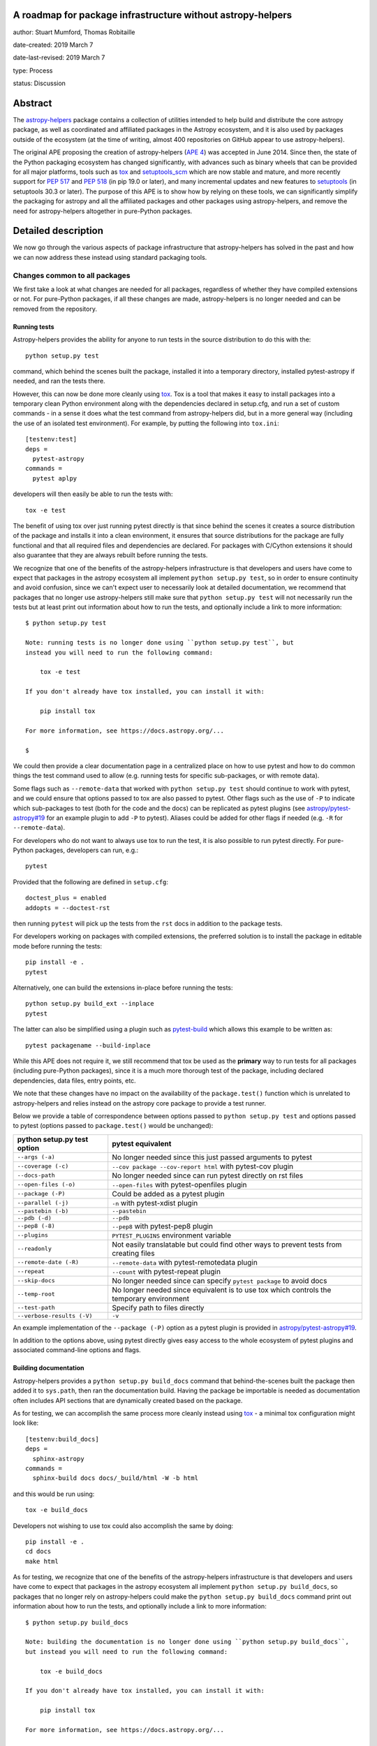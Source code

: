 A roadmap for package infrastructure without astropy-helpers
------------------------------------------------------------

author: Stuart Mumford, Thomas Robitaille

date-created: 2019 March 7

date-last-revised: 2019 March 7

type: Process

status: Discussion

.. _APE 4: https://zenodo.org/record/1043892
.. _PEP 508: https://www.python.org/dev/peps/pep-0508/#environment-markers
.. _PEP 517: https://www.python.org/dev/peps/pep-0517/
.. _PEP 518: https://www.python.org/dev/peps/pep-0518/
.. _tox: https://tox.readthedocs.io/en/latest/
.. _pip: https://pip.pypa.io
.. _setuptools: https://setuptools.readthedocs.io/en/latest/
.. _setuptools_scm: https://github.com/pypa/setuptools_scm
.. _astropy-helpers: https://astropy-helpers.readthedocs.io/en/stable/
.. _cython: https://cython.org/
.. _pytest: https://pytest.org/
.. _jinja2: http://jinja.pocoo.org/docs/2.10/
.. _package-template: https://github.com/astropy/package-template

Abstract
--------

The `astropy-helpers`_ package contains a collection of utilities intended to
help build and distribute the core astropy package, as well as coordinated and
affiliated packages in the Astropy ecosystem, and it is also used by packages
outside of the ecosystem (at the time of writing, almost 400 repositories on
GitHub appear to use astropy-helpers).

The original APE proposing the creation of astropy-helpers (`APE 4`_) was
accepted in June 2014. Since then, the state of the Python packaging ecosystem
has changed significantly, with advances such as binary wheels that can be
provided for all major platforms, tools such as `tox`_ and `setuptools_scm`_
which are now stable and mature, and more recently support for `PEP 517`_ and
`PEP 518`_ (in pip 19.0 or later), and many incremental updates and new features
to `setuptools`_ (in setuptools 30.3 or later). The purpose of this APE is to
show how by relying on these tools, we can significantly simplify the packaging
for astropy and all the affiliated packages and other packages using
astropy-helpers, and remove the need for astropy-helpers altogether in
pure-Python packages.

Detailed description
--------------------

We now go through the various aspects of package infrastructure that
astropy-helpers has solved in the past and how we can now address these instead
using standard packaging tools.

Changes common to all packages
^^^^^^^^^^^^^^^^^^^^^^^^^^^^^^

We first take a look at what changes are needed for all packages, regardless of
whether they have compiled extensions or not. For pure-Python packages, if all
these changes are made, astropy-helpers is no longer needed and can be removed
from the repository.

Running tests
~~~~~~~~~~~~~

Astropy-helpers provides the ability for anyone to run tests in the source
distribution to do this with the::

    python setup.py test

command, which behind the scenes built the package, installed it into a
temporary directory, installed pytest-astropy if needed, and ran the tests
there.

However, this can now be done more cleanly using `tox`_. Tox is a tool that
makes it easy to install packages into a temporary clean Python environment
along with the dependencies declared in setup.cfg, and run a set of custom
commands - in a sense it does what the test command from astropy-helpers did,
but in a more general way (including the use of an isolated test environment).
For example, by putting the following into ``tox.ini``::

    [testenv:test]
    deps =
      pytest-astropy
    commands =
      pytest aplpy

developers will then easily be able to run the tests with::

    tox -e test

The benefit of using tox over just running pytest directly is that since behind
the scenes it creates a source distribution of the package and installs it into
a clean environment, it ensures that source distributions for the package are
fully functional and that all required files and dependencies are declared. For
packages with C/Cython extensions it should also guarantee that they are always
rebuilt before running the tests.

We recognize that one of the benefits of the astropy-helpers infrastructure is
that developers and users have come to expect that packages in the astropy
ecosystem all implement ``python setup.py test``, so in order to ensure
continuity and avoid confusion, since we can't expect user to necessarily
look at detailed documentation, we recommend that packages that no longer use
astropy-helpers still make sure that ``python setup.py test`` will not necessarily
run the tests but at least print out information about how to run the tests, and
optionally include a link to more information::

    $ python setup.py test

    Note: running tests is no longer done using ``python setup.py test``, but
    instead you will need to run the following command:

        tox -e test

    If you don't already have tox installed, you can install it with:

        pip install tox

    For more information, see https://docs.astropy.org/...

    $

We could then provide a clear documentation page in a centralized place on how
to use pytest and how to do common things the test command used to allow (e.g.
running tests for specific sub-packages, or with remote data).

Some flags such as ``--remote-data`` that worked with ``python setup.py test``
should continue to work with pytest, and we could ensure that options passed to
tox are also passed to pytest. Other flags such as the use of ``-P`` to indicate
which sub-packages to test (both for the code and the docs) can be replicated
as pytest plugins (see `astropy/pytest-astropy#19 <https://github.com/astropy/pytest-astropy/pull/19>`_
for an example plugin to add ``-P`` to pytest). Aliases could be added for other
flags if needed (e.g. ``-R`` for ``--remote-data``).

For developers who do not want to always use tox to run the test, it is also
possible to run pytest directly. For pure-Python packages, developers can run,
e.g.::

    pytest

Provided that the following are defined in ``setup.cfg``::

    doctest_plus = enabled
    addopts = --doctest-rst

then running ``pytest`` will pick up the tests from the ``rst`` docs in addition
to the package tests.

For developers working on packages with compiled extensions, the preferred
solution is to install the package in editable mode before running the tests::

    pip install -e .
    pytest

Alternatively, one can build the extensions in-place before running the tests::

    python setup.py build_ext --inplace
    pytest

The latter can also be simplified using a plugin such as `pytest-build
<https://github.com/astrofrog/pytest-build>`_ which allows this example to be
written as::

    pytest packagename --build-inplace

While this APE does not require it, we still recommend that tox be used as the
**primary** way to run tests for all packages (including pure-Python packages),
since it is a much more thorough test of the package, including declared
dependencies, data files, entry points, etc.

We note that these changes have no impact on the availability of the
``package.test()`` function which is unrelated to astropy-helpers and relies
instead on the astropy core package to provide a test runner.

Below we provide a table of correspondence between options passed to
``python setup.py test`` and options passed to pytest (options passed to
``package.test()`` would be unchanged):

+----------------------------------+--------------------------------------+
| **python setup.py test option**  | **pytest equivalent**                |
+----------------------------------+--------------------------------------+
| ``--args (-a)``                  | No longer needed since this just     |
|                                  | passed arguments to pytest           |
+----------------------------------+--------------------------------------+
| ``--coverage (-c)``              | ``--cov package --cov-report html``  |
|                                  | with pytest-cov plugin               |
+----------------------------------+--------------------------------------+
| ``--docs-path``                  | No longer needed since can run pytest|
|                                  | directly on rst files                |
+----------------------------------+--------------------------------------+
| ``--open-files (-o)``            | ``--open-files``                     |
|                                  | with pytest-openfiles plugin         |
+----------------------------------+--------------------------------------+
| ``--package (-P)``               | Could be added as a pytest plugin    |
+----------------------------------+--------------------------------------+
| ``--parallel (-j)``              | ``-n``                               |
|                                  | with pytest-xdist plugin             |
+----------------------------------+--------------------------------------+
| ``--pastebin (-b)``              | ``--pastebin``                       |
+----------------------------------+--------------------------------------+
| ``--pdb (-d)``                   | ``--pdb``                            |
+----------------------------------+--------------------------------------+
| ``--pep8 (-8)``                  | ``--pep8``                           |
|                                  | with pytest-pep8 plugin              |
+----------------------------------+--------------------------------------+
| ``--plugins``                    | ``PYTEST_PLUGINS`` environment       |
|                                  | variable                             |
+----------------------------------+--------------------------------------+
| ``--readonly``                   | Not easily translatable but could    |
|                                  | find other ways to prevent tests     |
|                                  | from creating files                  |
+----------------------------------+--------------------------------------+
| ``--remote-date (-R)``           | ``--remote-data``                    |
|                                  | with pytest-remotedata plugin        |
+----------------------------------+--------------------------------------+
| ``--repeat``                     | ``--count``                          |
|                                  | with pytest-repeat plugin            |
+----------------------------------+--------------------------------------+
| ``--skip-docs``                  | No longer needed since can specify   |
|                                  | ``pytest package`` to avoid docs     |
+----------------------------------+--------------------------------------+
| ``--temp-root``                  | No longer needed since equivalent is |
|                                  | to use tox which controls the        |
|                                  | temporary environment                |
+----------------------------------+--------------------------------------+
| ``--test-path``                  | Specify path to files directly       |
+----------------------------------+--------------------------------------+
| ``--verbose-results (-V)``       | ``-v``                               |
+----------------------------------+--------------------------------------+

An example implementation of the ``--package (-P)`` option as a pytest plugin
is provided in `astropy/pytest-astropy#19 <https://github.com/astropy/pytest-astropy/pull/19>`_.

In addition to the options above, using pytest directly gives easy access to the
whole ecosystem of pytest plugins and associated command-line options and flags.

Building documentation
~~~~~~~~~~~~~~~~~~~~~~

Astropy-helpers provides a ``python setup.py build_docs`` command that
behind-the-scenes built the package then added it to ``sys.path``, then ran the
documentation build. Having the package be importable is needed as documentation
often includes API sections that are dynamically created based on the package.

As for testing, we can accomplish the same process more cleanly instead using
`tox`_ - a minimal tox configuration might look like::

    [testenv:build_docs]
    deps =
      sphinx-astropy
    commands =
      sphinx-build docs docs/_build/html -W -b html

and this would be run using::

    tox -e build_docs

Developers not wishing to use tox could also accomplish the same by doing::

    pip install -e .
    cd docs
    make html

As for testing, we recognize that one of the benefits of the astropy-helpers infrastructure is
that developers and users have come to expect that packages in the astropy
ecosystem all implement ``python setup.py build_docs``, so packages that no
longer rely on astropy-helpers could make the ``python setup.py build_docs``
command print out information about how to run the tests, and
optionally include a link to more information::

    $ python setup.py build_docs

    Note: building the documentation is no longer done using ``python setup.py build_docs``,
    but instead you will need to run the following command:

        tox -e build_docs

    If you don't already have tox installed, you can install it with:

        pip install tox

    For more information, see https://docs.astropy.org/...

    $

We could then provide a clear documentation page in a centralized place on how
to use tox to build the docs, or how to use the ``make html`` approach.

These changes will have no impact on ReadTheDocs as that service never made use
of the ``build_docs`` command, instead invoking sphinx directly with
``sphinx-build``.

Version helpers
~~~~~~~~~~~~~~~

Currently, astropy-helpers includes version helpers that take the version
defined in ``setup.cfg`` or ``setup.py`` and add a developer string when in a
checked out version of a git repository. The developer string consists of
``version.devN`` where N is the number of commits since a release.

The Python Packaging Authority (PyPA) now provide a setuptools extension called
`setuptools_scm`_ which can entirely replace the version helpers in
astropy-helpers. The way this package works is that versions are no longer
specified in ``setup.cfg`` or ``setup.py`` - instead the versions are taken from
tags. Developer version strings produced in this way are much more sophisticated
and can indicate for example if the working copy is clean or has local changes,
and whether it is a stable tagged version or a developer version. We note that
the default way of setting up setuptools_scm results in the version string not
being updated automatically in ‘editable’ installs of a package (i.e. ``pip
install -e .``), however `a workaround
<https://github.com/pypa/setuptools_scm/issues/273>`_ is available.

Switching to `setuptools_scm`_ requires minimal configuration, which is well
described in its documentation and we therefore do not repeat here. However, one
subtlety is that since it relies on tags to determine versions, for packages
such as the core astropy package which have all their tags on branches (at least
in recent years), we will need to add a 'developer' tag on ``master`` straight
after branching, e.g., after creating a ``v4.0.x`` branch we should tag the next
commit on ``master`` as ``v4.1.dev``. In any case, the documentation about `how
to release the core package
<http://docs.astropy.org/en/stable/development/releasing.html>`_ as well as
`packages using the astropy package template
<http://docs.astropy.org/en/stable/development/astropy-package-template.html#releasing-a-python-package>`_
will need to be updated to reflect the use of setuptools_scm.

Package data and entry points
~~~~~~~~~~~~~~~~~~~~~~~~~~~~~

At the moment, package data and entry points for packages can be defined via
``get_package_data`` and ``get_entry_points`` in ``setup_package.py`` files.
However, this adds unnecessary complexity, as even for the core package it is
simple to define the data and entry points in ``setup.cfg`` using the
``[options.entry_points]`` and ``[options.package_data]`` sections, e.g.::

    [options.entry_points]
    console_scripts =
        fits2bitmap = astropy.visualization.scripts.fits2bitmap:main
    ...

    [options.package_data]
    astropy = astropy.cfg, CITATION, **/data/**/*
    ...

We note that the package data can also be specified using a ``MANIFEST.in`` file
and the ``include_package_data`` option in ``setup.cfg``. For more details, the
[setuptools documentation](https://setuptools.readthedocs.io/en/latest/setuptools.html#including-data-files)
has a section outlining the different ways of including package data.

Removing the ability to specify package data in `setup_package.py` files removes
the dependence of the `setup.py sdist` command on astropy-helpers, which is
essential to using the PEP 518 build time dependencies discussed below.

Using ``setup.cfg`` to define package data and other options does rely on
setuptools 30.3 or later, which is now over two years old. Nevertheless, to
minimize issues for users with older Python installations, we recommend
including a version check for setuptools inside the ``setup.py`` file.

Removal of pre/post-processing hooks
~~~~~~~~~~~~~~~~~~~~~~~~~~~~~~~~~~~~

A little-known feature of astropy-helpers is the ability to define hooks in
``setup_package.py`` files for steps to be carried out before/after specific
``setup.py`` commands. We propose removing this functionality since this feature
was never well advertised and likely only used in the core astropy package, and
our proof-of-concept implementation in the core package shows that we can easily
remove this.

Changes for packages with compiled extensions
^^^^^^^^^^^^^^^^^^^^^^^^^^^^^^^^^^^^^^^^^^^^^

Build-time dependencies
~~~~~~~~~~~~~~~~~~~~~~~

One of the common issues that packages have regularly run into and which `PEP
518`_ solves is how to define dependencies required for building a package. The
``setup()`` function provided by setuptools takes a ``setup_requires`` argument
which can include dependencies for the build, but unfortunately the ``setup.py``
file has to be executed before the ``setup()`` function is run, which leads to
the circular issue that any code in ``setup.py`` can’t rely on packages
specified in ``setup_requires`` - thus, ``setup_requires`` does not properly
solve the issue of build-time dependencies since those dependencies are only
installed part way through the build process.

PEP 518 instead specifies that build-time dependencies can be specified in a
file called ``pyproject.toml`` that contains for example::

    [build-system]
    requires = ["setuptools", "wheel", "numpy==1.13.3"]

Provided that the package is installed with a tool such as `pip`_ which
understands this file, the build-time dependencies will be installed before the
setup.py file is executed. `PEP 517`_ takes this concept further by specifying
that the build should happen in an isolated environment, which means that one
could specify a pinned version of `cython`_ or `jinja2`_ to use even if a
different version is installed in the user’s environment. In practice, this
means that the packages listed in ``pyproject.toml`` as build dependencies do
**not** end up being installed into the user's environment - they are only
installed into a temporary environment that for all intents and purposes no
longer exists once the package is installed. Therefore, if a package is needed
as a build time and a run-time dependency, it should be specified twice - once
in ``pyproject.toml`` and once in ``install_requires``.

With this in mind, if astropy-helpers was still needed, it could therefore now
be included as a build-time dependency in ``pyproject.toml`` which removes the
need for the ``ah_bootstrap.py`` file and the git submodule. Furthermore,
astropy-helpers could be pinned to specific versions in ``pyproject.toml`` and
different packages could use different versions (thanks to the build isolation,
this will not be a problem).

For packages that need Numpy to be built, ``numpy`` should also be included in
the list of build-time dependencies in ``pyproject.toml``. Currently, when
defining C extensions that need to use numpy, we need to add
``numpy.get_include()`` to the ``include_dirs`` argument of ``Extension``.
However, this can’t be done until numpy is installed, so astropy-helpers
currently provides a way for packages to specify the string ``‘numpy’`` instead,
and replacing it with ``numpy.get_include()`` on-the-fly. This workaround will
no longer be needed once Numpy is specified in ``pyproject.toml`` since Numpy
will be installed before the extensions are defined, and we suggest that
packages should instead specify ``numpy.get_include()`` explicitly.

Note that Numpy should be pinned to the **oldest** compatible version in the
``pyproject.toml`` file (but does not need to be pinned in ``install_requires``).
This is because if a user does ``pip install astropy numpy==1.14.2``, the
pinning of Numpy in the pip command only applies to the version installed
after astropy has been built, while the version taken to build astropy is always
taken from the ``pyproject.toml`` file. This means that packages such as astropy
have to be built with the oldest compatible version of Numpy since the build
will then be forward-compatible with any later version of Numpy (this is similar
to the approach taken for conda packages). We emphasize that this does not mean
that the built package has to be used with old versions of Numpy, just that the
extensions are compiled against the oldest compatible Numpy ABI which makes it
compatible with a wider range of Numpy versions at run-time.

The oldest version should be that for which wheels are available so for packages
where this depends on Python version, environment markers can be used (see `PEP
508`_), e.g.::

    "numpy==1.13.1; python_version<'3.7'",
    "numpy==1.14.5; python_version>='3.7'",

A side benefit of this is that with these pinnings in place, building wheels
with ``pip wheel .`` will automatically create wheels compatible with all
available versions of Numpy.

Note that ``setup_requires`` should no longer be used for any build-time
dependencies in ``setup.py``/``setup.cfg``, and ``install_requires`` should
require numpy to be ``>=`` than the oldest version mentioned in
``pyproject.toml``.

In the event that you want to not install build-time dependencies into a
temporary build environment, and instead want to manage the build-time
environment yourself, you can choose to run pip with the
`--no-build-isolation <https://pip.pypa.io/en/stable/reference/pip_install/#cmdoption-no-build-isolation>`_
flag.

Cython extensions
~~~~~~~~~~~~~~~~~

Currently, astropy-helpers includes functionality to auto-generate C code from
Cython extensions and ensure that when packages are released, the C code is the
one used to compile extensions, even if Cython is installed. This was originally
done to make sure that Cython was not required to install astropy, and to avoid
issues due to differences in the generated C code from different Cython
versions. When releasing stable versions of the core package for example,
developers had to remember to run the ``build`` command before ``sdist`` to
include the generated C code, otherwise this would cause issues for users that
didn’t have Cython.

However, Cython should now be included as a build-time dependency in
``pyproject.toml`` and developers should not include generated C code in
released packages. Build-time dependencies in ``pyproject.toml`` files are
always installed from wheels, so this would not have a significant performance
impact for source distributions - and since most users installing astropy with
pip will be installing astropy wheels, this will have no impact for most users.
Note that if needed, we can even pin the Cython version in ``pyproject.toml`` to
ensure consistency across all builds. With this in place, the custom
``build_ext`` command in astropy-helpers can be removed.

Extensions
~~~~~~~~~~

Astropy-helpers provides a way for developers to use ``setup_package.py`` files
throughout a package to define extensions, provides a way to auto-detect and
define Cython extensions, and also provides helpers for handling OpenMP
extensions. This is the only part of astropy-helpers which we think it makes
sense to preserve, and we argue that it is so general that it should be released
as a package with a more generic name than astropy-helpers, such as
extension-helpers - this will allow us to also avoid breaking astropy-helpers
and instead starting fresh with a clean package (although the git history could
be preserved).

However, we note that for small packages, developers can also simply define
extensions inside ``setup.py``, which would mean that astropy-helpers (or
extension-helpers) would not needed for these packages either.

External libraries
~~~~~~~~~~~~~~~~~~

As part of the extension building, astropy-helpers provides a way to define
command-line flags when calling e.g. ``python setup.py build`` such as
``--use-system-erfa``. However, while this requires complex code to add
these options to the ``setup.py`` commands, the actual logic of determining
how to link to external libraries is implemented by individual packages
inside the ``setup_package.py`` files, and this includes asking astropy-helpers
whether a particular system library was requested, e.g.::

    if setup_helpers.use_system_library('erfa'):

We propose here to remove this complex functionality from astropy-helpers and
to instead rely on environment variables such as ``ASTROPY_USE_SYSTEM_ERFA=1``
to indicate whether to opt in to using a system library. With this, the only
required modification in ``setup_package.py`` files will be to change lines like
the above one to e.g.::

    if os.environ.get('ASTROPY_USE_SYSTEM_ERFA', 0):

Note that packages could still choose to provide command-line flags in ``setup.py``
by doing e.g.::

    if '--use-system-erfa' in sys.argv:
        os.environ['ASTROPY_USE_SYSTEM_ERFA'] = 1

Branches and pull requests
--------------------------

* The pull request `astropy/astropy-helpers#503 <https://github.com/astropy/astropy-helpers/pull/503>`_
  demonstrates the code changes to change astropy-helpers into extension-helpers.
* The pull request `astropy/astropy#9726 <https://github.com/astropy/astropy/pull/9726>`_
  shows the changes necessary for the astropy core package.
* The pull request `astropy/photutils#915 <https://github.com/astropy/photutils/pull/915>`_
  shows the changes necessary for the photutils package, which includes
  defining extensions directly without using extension-helpers.
* `This SunPy branch <https://github.com/sunpy/sunpy/compare/master...Cadair:no_more_helpers>`_
  shows how that package can use astropy_helpers only as a build time dependency
  for building a C extension
* The following pure-Python packages have dropped astropy-helpers and adopted
  some or all of the recommendations outlined here:

  * DKIST (`3552bbeb <https://github.com/DKISTDC/dkist/commit/3552bbeb12af0e58ae48fee447d2222f0619ec03>`_)
  * MOSViz (`spacetelescope/mosviz#179 <https://github.com/spacetelescope/mosviz/pull/179>`_)
  * CubeViz (`spacetelescope/cubeviz#492 <https://github.com/spacetelescope/cubeviz/pull/492>`_).
  * aas-timeseries (`aperiosoftware/aas-timeseries#492 <https://github.com/aperiosoftware/aas-timeseries/pull/29>`_)

Implementation
--------------

All the changes to packages are already described above, but to summarize, the
following table shows the correspondence between old astropy-helpers features
and their proposed replacement:

+-------------------------------------+-------------------------------------+
| Feature                             | Replacement                         |
+-------------------------------------+-------------------------------------+
| ``astropy.version_helpers``         | `setuptools_scm`_                   |
+-------------------------------------+-------------------------------------+
| Package data in specification       | All package data should be          |
| in ``setup_package.py`` files       | specified in ``setup.cfg``          |
|                                     | or ``MANIFEST.in``                  |
+-------------------------------------+-------------------------------------+
| ``python setup.py test``            | `tox`_ or direct use of `pytest`_   |
+-------------------------------------+-------------------------------------+
| ``python setup.py build_docs``      | `tox`_ or ``make html``             |
|                                     | or ``sphinx-build``                 |
+-------------------------------------+-------------------------------------+
| Delayed import of Numpy when        | Replaced by build dependencies      |
| building C extensions               | and isolation in `PEP 517`_ and     |
+-------------------------------------+ `PEP 518`_                          |
| Transpilation of Cython to C before |                                     |
| sdist                               |                                     |
+-------------------------------------+                                     |
| Package specific versions of        |                                     |
| astropy-helpers provided by git     |                                     |
| submodule                           |                                     |
+-------------------------------------+-------------------------------------+
| ``--use-system-*`` options          | ``ASTROPY_USE_SYSTEM_*``            |
|                                     | environment variables               |
+-------------------------------------+-------------------------------------+

We propose that a new package called extension-helpers be created starting from
astropy-helpers but with only functionality related to:

* Collecting extension definitions from ``setup_package.py`` files
* Auto-defining Cython extensions
* Determining flags for OpenMP compilation

This package would need to be declared as a build-time dependency in
``pyproject.toml`` for packages that wish to use it.

In addition to the changes described here, we also recommend moving all or as
many as possible of the options for the ``setup()`` function in ``setup.py`` to
the ``setup.cfg`` file as described in `the setuptools documentation
<https://setuptools.readthedocs.io/en/latest/setuptools.html#configuring-setup-using-setup-cfg-files>`_.

Timeline for changes
--------------------

All the changes described here can be made now. The recommendation in this APE
is to first transition the core package and all coordinated packages to use this
new infrastructure. In the process, the developer documentation for the core
package as well as the package template must be updated to reflect the new
infrastructure, and a migration guide must be written to help developers of
affiliated and other packages using astropy-helpers change over to the new
infrastructure.

Once any issues have been ironed out in the core and coordinated packages, the
migration guide should be advertised widely to all maintainers of packages
using astropy-helpers. Throughout this process, astropy-helpers should continue
to be supported, and once the migration guide is advertised the final date for
support of astropy-helpers should be made clear. The recommendation in this
APE is to support astropy-helpers until the end of the 4.0 LTS cycle at the
latest (end of 2021), but this can be re-assessed depending on the ease of
migration and the feasibility of maintaining astropy-helpers if there are
extensive breaking changes in its dependencies.

Impact for users
----------------

If done properly, these changes should have no noticeable impact for users.
Users will still be able to pip install (or conda install when available)
packages and for large packages such as the core astropy package, which contains
a lot of compiled extensions, most users will not see any
difference since they will be installing astropy from pre-built packages (wheels
or conda packages). Running tests using ``package.test()`` will still be
supported.

Impact for non-core developers
------------------------------

The immediate impact for developers of packages that use astropy-helpers is
having to update the layout and infrastructure in their packages to follow the
new guidelines presented here. However, we emphasise that these changes are
recommendations and not mandatory, and astropy-helpers will continue to work as
expected as long as it is included as a submodule. However, we recommend that
astropy-helpers no longer be actively developed, in which case guarantees could
not be made that some aspects of the astropy-helpers infrastructure will not
break with future releases of Python, setuptools, or sphinx for example.

However, we believe that the initial effort to switch over to the new guidelines
will be a worthwhile investment - in all cases it will mean being able to get
rid of astropy-helpers as a submodule and the confusion and headaches this can
cause, and it will make for example the definition of package data much simpler
and not have to worry about ``setup_package.py`` files in most cases.

The astropy `package-template`_ will be updated to reflect the latest
recommendations, which will make it easier for developers to update their
packages.

Impact for contributors
-----------------------

Users who wish to contribute fixes to the core astropy package or other packages
will be encouraged to have `tox`_ installed if they want to easily run
tests or build documentation locally. However, this is an easy package to
install with `pip`_ and we could also add code in ``setup.py`` so that running
``python setup.py test`` or ``python setup.py build_docs`` gives a helpful
error message with instructions on updating and using tox to run tests and build
the documentation.

We note however that using tox is just a convenience and will not be compulsory,
especially for pure-Python packages where running pytest directly will work.

Impact on core astropy developers
---------------------------------

One of the main benefits of these changes will be to not have to maintain
astropy-helpers any longer. Some parts of astropy-helpers have relied on hacks
that can be brittle and break with new setuptools or Sphinx releases.
Maintenance will still be needed for the proposed extension-helpers package but
this will be a much smaller package than astropy-helpers, and by making it more
generic and usable by any package, we hope to attract contributions from beyond
the Astropy team.

Impact on package managers
--------------------------

By relying on standard packaging infrastructure, this should facilitate the job
of people involved in package managers - for example, the conda-forge
infrastructure currently recommends that recipes should use pip to build
packages, but this is not possible or easy at the moment for packages using
astropy-helpers since they need to pass custom flags to setup.py to prevent the
default behavior of checking for astropy-helpers releases online.

Backward compatibility
----------------------

The changes described here are opt-in, so barring any breaking changes in
Python, setuptools, or Sphinx, everything should continue to work as expected if
developers do not make any changes.

Alternatives
------------

In the words of Stuart: *Do nothing, suffer submodules and maintaining the
spaghetti code of astropy-helpers until we demoralise the whole community and
Julia takes over.*

Decision rationale
------------------

<To be filled in by the coordinating committee when the APE is accepted or rejected>

